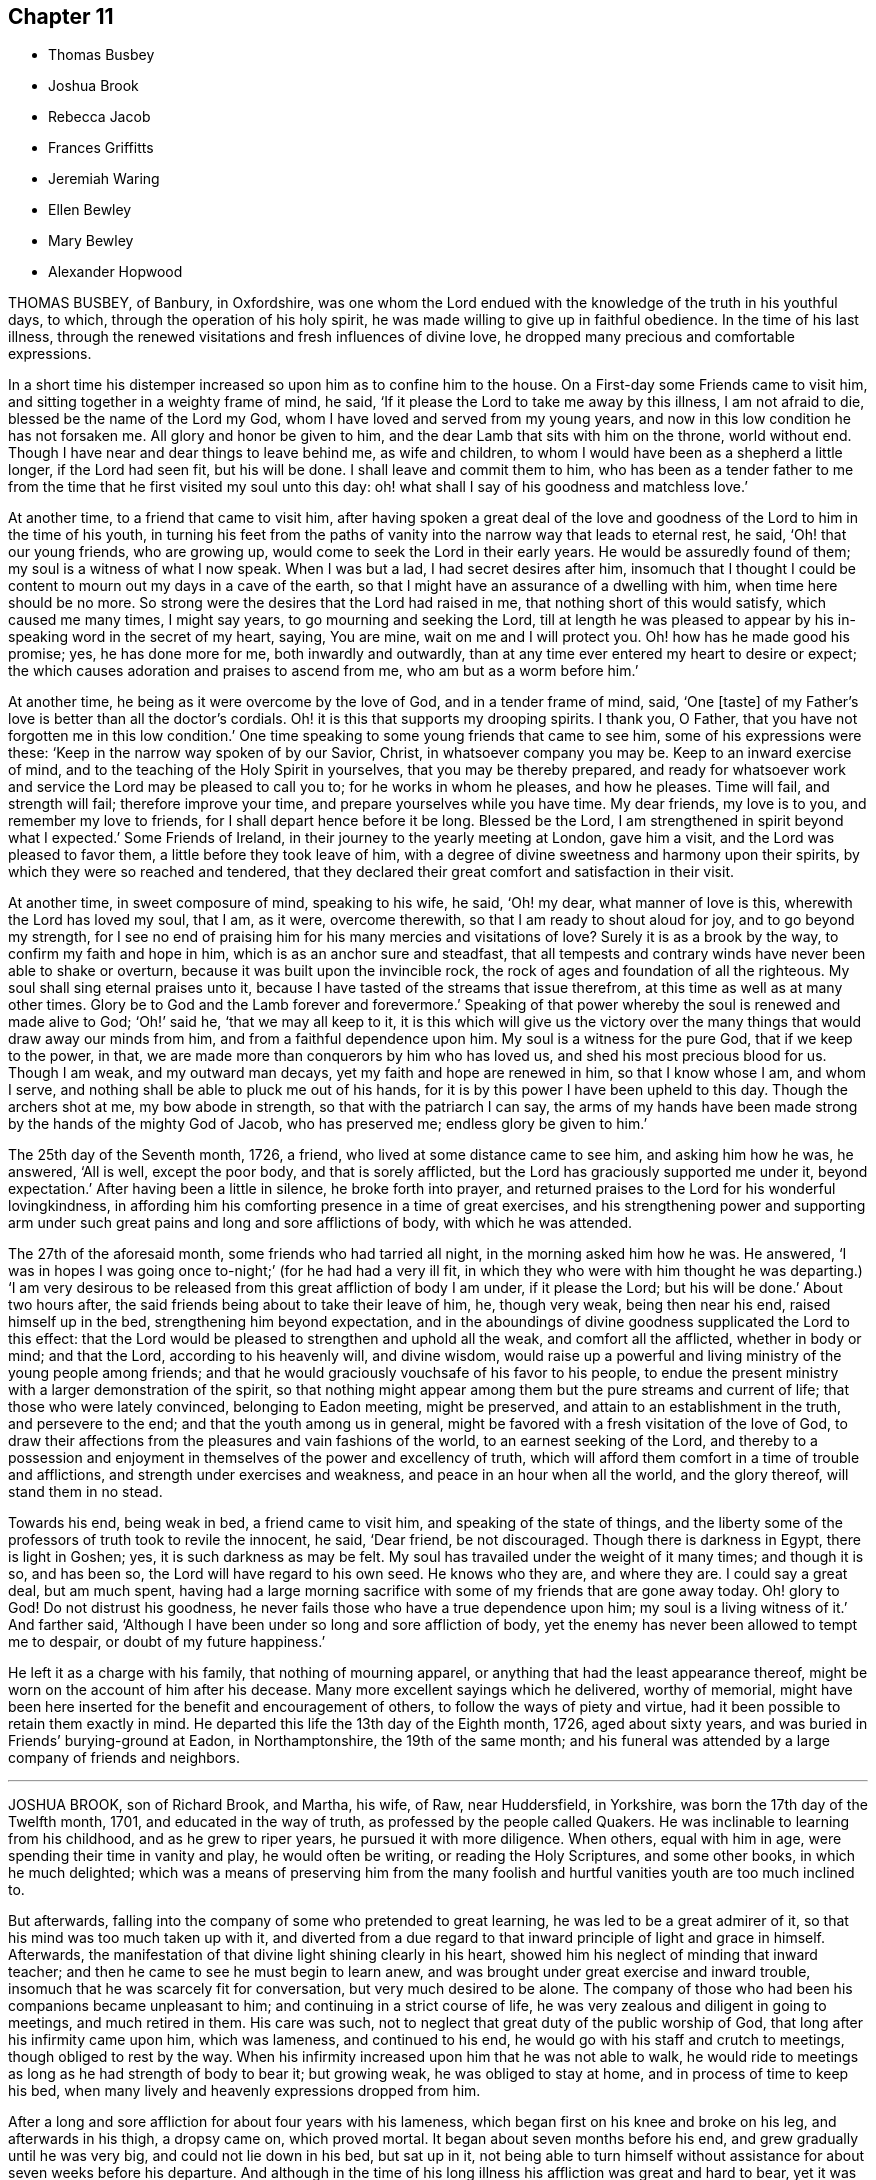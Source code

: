 == Chapter 11

[.chapter-synopsis]
* Thomas Busbey
* Joshua Brook
* Rebecca Jacob
* Frances Griffitts
* Jeremiah Waring
* Ellen Bewley
* Mary Bewley
* Alexander Hopwood

THOMAS BUSBEY, of Banbury, in Oxfordshire,
was one whom the Lord endued with the knowledge of the truth in his youthful days,
to which, through the operation of his holy spirit,
he was made willing to give up in faithful obedience.
In the time of his last illness,
through the renewed visitations and fresh influences of divine love,
he dropped many precious and comfortable expressions.

In a short time his distemper increased so upon him as to confine him to the house.
On a First-day some Friends came to visit him,
and sitting together in a weighty frame of mind, he said,
'`If it please the Lord to take me away by this illness, I am not afraid to die,
blessed be the name of the Lord my God, whom I have loved and served from my young years,
and now in this low condition he has not forsaken me.
All glory and honor be given to him, and the dear Lamb that sits with him on the throne,
world without end.
Though I have near and dear things to leave behind me, as wife and children,
to whom I would have been as a shepherd a little longer, if the Lord had seen fit,
but his will be done.
I shall leave and commit them to him,
who has been as a tender father to me from the time
that he first visited my soul unto this day:
oh! what shall I say of his goodness and matchless love.`'

At another time, to a friend that came to visit him,
after having spoken a great deal of the love and
goodness of the Lord to him in the time of his youth,
in turning his feet from the paths of vanity into
the narrow way that leads to eternal rest,
he said, '`Oh! that our young friends, who are growing up,
would come to seek the Lord in their early years.
He would be assuredly found of them; my soul is a witness of what I now speak.
When I was but a lad, I had secret desires after him,
insomuch that I thought I could be content to mourn out my days in a cave of the earth,
so that I might have an assurance of a dwelling with him,
when time here should be no more.
So strong were the desires that the Lord had raised in me,
that nothing short of this would satisfy, which caused me many times, I might say years,
to go mourning and seeking the Lord,
till at length he was pleased to appear by his in-speaking
word in the secret of my heart,
saying, You are mine, wait on me and I will protect you.
Oh! how has he made good his promise; yes, he has done more for me,
both inwardly and outwardly, than at any time ever entered my heart to desire or expect;
the which causes adoration and praises to ascend from me,
who am but as a worm before him.`'

At another time, he being as it were overcome by the love of God,
and in a tender frame of mind, said, '`One +++[+++taste]
of my Father`'s love is better than all the doctor`'s cordials.
Oh! it is this that supports my drooping spirits.
I thank you, O Father, that you have not forgotten me in this low condition.`'
One time speaking to some young friends that came to see him,
some of his expressions were these: '`Keep in the narrow way spoken of by our Savior,
Christ, in whatsoever company you may be.
Keep to an inward exercise of mind, and to the teaching of the Holy Spirit in yourselves,
that you may be thereby prepared,
and ready for whatsoever work and service the Lord may be pleased to call you to;
for he works in whom he pleases, and how he pleases.
Time will fail, and strength will fail; therefore improve your time,
and prepare yourselves while you have time.
My dear friends, my love is to you, and remember my love to friends,
for I shall depart hence before it be long.
Blessed be the Lord, I am strengthened in spirit beyond what I expected.`'
Some Friends of Ireland, in their journey to the yearly meeting at London,
gave him a visit, and the Lord was pleased to favor them,
a little before they took leave of him,
with a degree of divine sweetness and harmony upon their spirits,
by which they were so reached and tendered,
that they declared their great comfort and satisfaction in their visit.

At another time, in sweet composure of mind, speaking to his wife, he said, '`Oh! my dear,
what manner of love is this, wherewith the Lord has loved my soul, that I am, as it were,
overcome therewith, so that I am ready to shout aloud for joy,
and to go beyond my strength,
for I see no end of praising him for his many mercies and visitations of love?
Surely it is as a brook by the way, to confirm my faith and hope in him,
which is as an anchor sure and steadfast,
that all tempests and contrary winds have never been able to shake or overturn,
because it was built upon the invincible rock,
the rock of ages and foundation of all the righteous.
My soul shall sing eternal praises unto it,
because I have tasted of the streams that issue therefrom,
at this time as well as at many other times.
Glory be to God and the Lamb forever and forevermore.`'
Speaking of that power whereby the soul is renewed and made alive to God; '`Oh!`' said he,
'`that we may all keep to it,
it is this which will give us the victory over the
many things that would draw away our minds from him,
and from a faithful dependence upon him.
My soul is a witness for the pure God, that if we keep to the power, in that,
we are made more than conquerors by him who has loved us,
and shed his most precious blood for us.
Though I am weak, and my outward man decays, yet my faith and hope are renewed in him,
so that I know whose I am, and whom I serve,
and nothing shall be able to pluck me out of his hands,
for it is by this power I have been upheld to this day.
Though the archers shot at me, my bow abode in strength,
so that with the patriarch I can say,
the arms of my hands have been made strong by the hands of the mighty God of Jacob,
who has preserved me; endless glory be given to him.`'

The 25th day of the Seventh month, 1726, a friend,
who lived at some distance came to see him, and asking him how he was, he answered,
'`All is well, except the poor body, and that is sorely afflicted,
but the Lord has graciously supported me under it, beyond expectation.`'
After having been a little in silence, he broke forth into prayer,
and returned praises to the Lord for his wonderful lovingkindness,
in affording him his comforting presence in a time of great exercises,
and his strengthening power and supporting arm under such
great pains and long and sore afflictions of body,
with which he was attended.

The 27th of the aforesaid month, some friends who had tarried all night,
in the morning asked him how he was.
He answered, '`I was in hopes I was going once to-night;`' (for he had had a very ill fit,
in which they who were with him thought he was departing.) '`I am very desirous
to be released from this great affliction of body I am under,
if it please the Lord; but his will be done.`'
About two hours after, the said friends being about to take their leave of him, he,
though very weak, being then near his end, raised himself up in the bed,
strengthening him beyond expectation,
and in the aboundings of divine goodness supplicated the Lord to this effect:
that the Lord would be pleased to strengthen and uphold all the weak,
and comfort all the afflicted, whether in body or mind; and that the Lord,
according to his heavenly will, and divine wisdom,
would raise up a powerful and living ministry of the young people among friends;
and that he would graciously vouchsafe of his favor to his people,
to endue the present ministry with a larger demonstration of the spirit,
so that nothing might appear among them but the pure streams and current of life;
that those who were lately convinced, belonging to Eadon meeting, might be preserved,
and attain to an establishment in the truth, and persevere to the end;
and that the youth among us in general,
might be favored with a fresh visitation of the love of God,
to draw their affections from the pleasures and vain fashions of the world,
to an earnest seeking of the Lord,
and thereby to a possession and enjoyment in themselves
of the power and excellency of truth,
which will afford them comfort in a time of trouble and afflictions,
and strength under exercises and weakness, and peace in an hour when all the world,
and the glory thereof, will stand them in no stead.

Towards his end, being weak in bed, a friend came to visit him,
and speaking of the state of things,
and the liberty some of the professors of truth took to revile the innocent, he said,
'`Dear friend, be not discouraged.
Though there is darkness in Egypt, there is light in Goshen; yes,
it is such darkness as may be felt.
My soul has travailed under the weight of it many times; and though it is so,
and has been so, the Lord will have regard to his own seed.
He knows who they are, and where they are.
I could say a great deal, but am much spent,
having had a large morning sacrifice with some of my friends that are gone away today.
Oh! glory to God!
Do not distrust his goodness, he never fails those who have a true dependence upon him;
my soul is a living witness of it.`'
And farther said, '`Although I have been under so long and sore affliction of body,
yet the enemy has never been allowed to tempt me to despair,
or doubt of my future happiness.`'

He left it as a charge with his family, that nothing of mourning apparel,
or anything that had the least appearance thereof,
might be worn on the account of him after his decease.
Many more excellent sayings which he delivered, worthy of memorial,
might have been here inserted for the benefit and encouragement of others,
to follow the ways of piety and virtue,
had it been possible to retain them exactly in mind.
He departed this life the 13th day of the Eighth month, 1726, aged about sixty years,
and was buried in Friends`' burying-ground at Eadon, in Northamptonshire,
the 19th of the same month;
and his funeral was attended by a large company of friends and neighbors.

[.asterism]
'''

JOSHUA BROOK, son of Richard Brook, and Martha, his wife, of Raw, near Huddersfield,
in Yorkshire, was born the 17th day of the Twelfth month, 1701,
and educated in the way of truth, as professed by the people called Quakers.
He was inclinable to learning from his childhood, and as he grew to riper years,
he pursued it with more diligence.
When others, equal with him in age, were spending their time in vanity and play,
he would often be writing, or reading the Holy Scriptures, and some other books,
in which he much delighted;
which was a means of preserving him from the many foolish
and hurtful vanities youth are too much inclined to.

But afterwards, falling into the company of some who pretended to great learning,
he was led to be a great admirer of it, so that his mind was too much taken up with it,
and diverted from a due regard to that inward principle of light and grace in himself.
Afterwards, the manifestation of that divine light shining clearly in his heart,
showed him his neglect of minding that inward teacher;
and then he came to see he must begin to learn anew,
and was brought under great exercise and inward trouble,
insomuch that he was scarcely fit for conversation, but very much desired to be alone.
The company of those who had been his companions became unpleasant to him;
and continuing in a strict course of life,
he was very zealous and diligent in going to meetings, and much retired in them.
His care was such, not to neglect that great duty of the public worship of God,
that long after his infirmity came upon him, which was lameness,
and continued to his end, he would go with his staff and crutch to meetings,
though obliged to rest by the way.
When his infirmity increased upon him that he was not able to walk,
he would ride to meetings as long as he had strength of body to bear it;
but growing weak, he was obliged to stay at home, and in process of time to keep his bed,
when many lively and heavenly expressions dropped from him.

After a long and sore affliction for about four years with his lameness,
which began first on his knee and broke on his leg, and afterwards in his thigh,
a dropsy came on, which proved mortal.
It began about seven months before his end, and grew gradually until he was very big,
and could not lie down in his bed, but sat up in it,
not being able to turn himself without assistance for about seven weeks before his departure.
And although in the time of his long illness his affliction was great and hard to bear,
yet it was much overbalanced by that heavenly love
and inward refreshment which he was favored with.
His patient conduct and the many seasonable expressions
that dropped from him under this heavy exercise,
had great influence,
and were very affecting to all ranks of people that came to visit him, which were many.
How lively he was in his spirit,
and innocent and sweet in his conversation while on his deathbed,
it is to be hoped will not be forgotten by those that visited him.

He often gave good advice to the youth, saying,
'`Though you are young and in the flower of your age, yet think not yourselves secure.
You may see a pregnant example in me,
who was once of as healthful a constitution as most of you.
How soon that overruling hand may bring you into the same condition, you know not.`'
Warning them to give all diligence to make their calling and election sure,
that when pale death looked them in the face, they might not be surprised,
but being fitly prepared, embrace it with rejoicing.

One First-day morning, before the meeting, which was held at his father`'s house that day,
his brother went to see him, and perceiving him dejected in mind,
asked him if he was not under some exercise;`'Yes, '`said he,
'`The Lord is withdrawn from me,
so that I do not feel that comfort and satisfaction as heretofore.`'
His brother replied to this effect: '`Be not discouraged, the Lord is a merciful God,
he may try, but will not leave any that put their trust in him.`'
After the meeting was over many friends went to his bedside,
and several lively and powerful expressions were uttered by him,
with which many were reached, and some young friends, his companions,
were tenderly affected.
His brother going to him, he said, '`The Lord is come again.
I have had a sore day of exercise, with most part of last night,
but now the Lord is returned again, for which I bless his holy name.`'

Some young friends tarried with him that night, thinking him near his conclusion,
having had a sore fit the night before, and his surviving it not being expected,
of which he had a return the night following.
When he felt it come on he beckoned to each of them, and they coming near,
he took them by the hand one by one and kissed them; taking his solemn leave of them.
They remained by his bed side expecting his departure;
but after some time he recovered out of that fainting fit, and looking up,
said with great reverence and sedateness of mind,
'`I thought I had been near the port of eternal rest,
and would gladly have remained there, but I see my time is prolonged,
and for a while I must return again into this troublesome world;
but God will deliver me from all my exercises, blessed be his eternal name:`'
with much more to the same effect.
At another time, one of his familiar friends coming to visit him, asked him how he did;
he answered in much brokenness of spirit,
'`The Lord will in his appointed time cure me of all my maladies,
blessed be his holy name;`' with many more pious expressions to those who visited him.
At another time he said, '`The Lord has plucked my feet out of the mire and clay,
and set them upon a rock.
The Lord has delivered my soul from all unrighteousness;
there is no obstruction in my way.
Death is no terror to me; it is the most pleasant thing that ever my eyes beheld.
I would not, if I might have my health again, remain here.`'
Sometimes saying '`I see to the end of mortality, but I cannot come at it yet.`'

Henry Jackson, a Friend who had a great respect for him in the time of his health,
and often visited him in his sickness, to their comfort and inward refreshment,
the last time he came, a few days before his end, prayed by him;
after which he said in much tenderness to this effect, '`My work is almost done;
I am going to the patriarchs, prophets, and apostles,
to sing hallelujahs and praises forever and evermore.`'
Henry said, as he was coming to visit him,
it seemed to him as though the holy angels of God were waiting to receive
the word of command to conduct his soul into the mansions of glory,
and that he would have wished himself in his condition; to which he answered,
'`It will not be long before we shall meet again;`'
which took such impression on Henry`'s mind,
that soon after he told a friend, he believed it would come to pass,
for he thought his days in the world would not be many.
And about fourteen weeks after, Henry also finished his course.

His distemper growing more violent, he weakened fast; but as his outward man decayed,
his inward comfort increased,
and waiting in patience and resignation to the will of God for
the word of command from the great Disposer of all things,
in a full assurance of his soul`'s salvation, saying he should go to his everlasting rest,
to sing praises forever and evermore.
He departed this life the 13th day of the Seventh month, 1727,
in the twenty-sixth year of his age, and, it is not to be`' doubted,
is arrived where the wicked cease from troubling, and the weary are at rest.

His funeral was attended by a large number of Friends and sober neighbors;
and the aforesaid Henry Jackson being present, bore testimony to the truth,
and repeated several pious expressions which dropped from him on his dying-bed,
with which many were much affected.

[.asterism]
'''

REBECCA JACOB, wife of Isaac Jacob, of Waterford, in Ireland,
daughter of William Penrose and Margaret his wife, of the same city,
was from her childhood of a meek and innocent behavior, and as she advanced in years,
witnessed a growth in the blessed truth,
often being favored in religious retirements with the Lord`'s tendering goodness,
whereby she was strengthened in faith to walk humbly before him.
She was an affectionate and tender friend, companion, and wife.

It pleased the Lord to visit her with a lingering
sickness about two months before her end,
in which time she was not known to repine,
but with cheerfulness of mind yielded to that affliction and weakness of body,
which increasing and her end drawing near,
she asked her mother-in-law if she thought her near departing; who replied,
she thought she was.
Then she desired to wait on the Lord, and, after some time, said,
'`I have a good and loving husband, a good mother-in-law, and lack nothing,
and never repented my coming into the family.
We have what the world can afford, but now the Lord is more to me than all.
I have had many good times alone, when no eye saw me;`' and soon after said,
'`Oh! you great Preserver of men, you have comforted my soul when alone,
and preserved me from evil,
and now I feel your good presence near me;`' then fervently
prayed to the Lord not to forsake her in the needful time,
saying, '`Oh! you holy One, be near me still.`'

She remembered her dear love to friends, and those who might enquire after her,
and calling for her brothers, tenderly advised them to fear God,
and to be dutiful to their parents, and not to grieve them.
Then prayed to the Lord for her husband, saying, '`Oh! you great Preserver of men,
bless and preserve him, I beseech you, in all his ways, in his goings out,
and in his comings in, and in all that he does, or takes in hand to do.`'
Desiring her mother to keep near her to the last, said to her,
'`The comfort of the Lord is more to me than all the world,
and that which grieves me most, is to part with my dear husband.`'
She continued to praise and supplicate the Lord,
entreating him to be near her in the needful time, meaning her passage hence,
and said she was afraid the Lord would be angry if she praised him not.
Then taking her leave of her relations and friends present,
was not heard to speak much after; only once said, '`Oh! you God of my father!
Oh! you holy One, be near me still.`'
Her speech failing from the twelfth hour till half after nine at night,
it then pleased God to put a period to her being here,
and no doubt He has taken her into his glorious rest.

She died the 3rd day of the Second month, 1728.
And the 6th day of the same,
her corpse was attended by friends and friendly neighbors to the meetinghouse,
where several testimonies were borne to the truth,
and was afterwards carried to Friends`' burying-ground and decently interred:
aged twenty-five years seven weeks, and three days.

[.asterism]
'''

FRANCES GRIFFITTS was born at Baltimore, in the county of Cork, in Ireland,
in the year 1656.
She came to`' Cork when she was very young,
where she was convinced of God`'s everlasting truth,
about the twenty-fourth year of her age,
and as she became obedient to the manifestations and dictates thereof, she grew in grace,
and in the saving knowledge of it.
About the thirty-seventh year of her age she received a gift in the ministry,
in great humility, fear, and tenderness,
wherein she was all along very exemplary and careful
not to appear without the motion of divine life,
and a necessity upon her, so that what she delivered was edifying, seasonable,
and satisfactory to friends.
She travelled in some parts of England and Wales in the service of truth;
was a woman of great sincerity, plainness, and self-denial,
very exemplary to her children and family,
for whom being frequently concerned and engaged at heart,
that the Lord would be pleased to reach unto and visit them in mercy and love,
she was favored to see her desire in some degree answered.
She was zealously concerned for the promotion of truth and righteousness,
and was a sympathizer with the afflicted in body, or mind;
a frequent visitor of the sick, and industriously concerned for the relief of the poor.

She was taken ill the 4th day of the Seventh month, 1728, and continued so for some days;
during which she lay in a sweet composed frame of mind,
bearing her sickness with great patience and resignation to the will of God.
Some friends who came to see her, at their taking leave,
desired she might be restored to us, if it were the Lord`'s will.
She answered, it was time for her to look from the world,
and it would be safe for those who were younger than she,
to do nothing against the truth, but for the truth,
and that would administer peace to them in the end.
To a relation and his wife, that asked her how she did, she replied, weak in body,
but not in mind, and that she had nothing to do then but to die; adding,
'`It is a brave thing to be chaste; chaste in our love to God;
to leave nothing to do at such a time as this.`'
The same person desired she might be restored to us again; she answered,
'`There is little likelihood of it.
However, be it as the Lord will, I am ready.
It is no surprise to me; I have been long preparing for it.
The Lord has helped me to do it;`' adding, '`I have not much to say, being weak in body,
but this short sentence I leave with you, Do nothing against the truth,
but all that you can for the truth.`'
And when the aforesaid friends were taking leave of her, she, calling her by her name,
said, '`Be faithful to what is manifested to you.
The Lord has made known his will to you, and oh! be faithful to it,
and you will do well.`'

To a friend who lived in the neighborhood, visiting her,
she said there was a short sentence which was much in her mind,
and she had recommended it to several, '`To do nothing against,
but all that you can for the truth, '`the reward of which will be great peace in the end,
and that she now witnessed, which was more to her than all the world; adding,
'`You are a pretty knot of Friends in this neighborhood,
and I would have you to be preachers.
I do not mean in words or apparel only, but also in life and conduct.`'
To her daughter, Elizabeth Taylor, and another Friend, who were sitting by her, she said,
'`There is a short sentence which has lived in my mind most part of this night,
Have salt in yourselves,
and be at peace one with another;`' with many other sweet
and comfortable expressions which were not perfectly remembered,
signifying her inward peace and satisfaction.
She lived to a good old age, and was taken away, like a shock of corn fully ripe,
the 10th day of the Seventh month, 1728, in the seventy-second year of her age; and,
we are satisfied, died in the Lord,
and is entered into that rest prepared for the righteous.

[.asterism]
'''

JEREMIAH WARING, son of Henry Waring, was born at Hayly, in the parish of Witney,
and county of Oxford, in the year 1652.
While very young, he had the fear of God so impressed on his heart,
that he was led out of many childish vanities and diversions that others,
his equals and contemporaries, were in the practice of;
and by a sober conduct gave early indications of being under the
operation of that power which prepares for the service of God.
As his mind became more and more enlightened by the light of life,
he grew dissatisfied with various ceremonies, customs,
and usages of the church of England, into which he had been initiated.
Hence he was led, while an apprentice in London,
to seek carefully after a people whose doctrines were purely apostolic, and whose lives,
like the primitive Christians, were full of piety and good works.
After having, with a religious, seeking mind,
tried several other professions without finding among them the desired satisfaction,
his unwearied and commendable search after truth at length
led him to a meeting of the people called Quakers,
where the testimonies delivered that day, cooperating with the spirit of God in himself,
he embraced their doctrines with joy and gladness of heart,
and soon became thoroughly convinced of the blessed truth,
which broke in upon his understanding with demonstration and power,
and dispelled the many doubts,
fears and troubles that had heretofore surrounded his mind.

About two years after this, as we judge, being out of his apprenticeship,
he received a dispensation of the gospel to preach to others,
and though in the discharge of his duty he twice suffered imprisonment
in London with others of the then afflicted people of God,
yet he was no ways discouraged thereby, but, as soon as liberty was granted him,
continued visiting the meetings there and thereaway,
exhorting friends to be faithful to the discoveries
of his will which God had made in their souls,
and to stand immoveable for his name and truth on earth.

About the year 1681,
he visited the meetings that were settled near his native place in Oxfordshire,
where his testimony was well received, many having been lately convinced in those parts.
Among these was Mary, the daughter of Henry Wheeler, of Witney, a modest, discreet,
religious young woman, with whom he contracted an honorable intimacy,
and at length obtained her in marriage.

They settled first at Croydon, in Surry, and not long after removed to Ensham,
in Oxfordshire, and at last, about the year 1685, to Witney,
where the Lord was pleased to bless them with many temporal and spiritual blessings,
which enabled them to open their hearts and house to entertain friends,
and to contribute to the necessities of others in distress.
And as he was often engaged abroad in the discharge
of his duty to God and the churches round about,
the conduct and diligence of his wife in their temporal affairs,
rendered his absence very little inconvenient to his family and business.
Inspired with the hope of sharing in the reward of his labors, she spared no pains,
and grudged nothing she could do, to render the benefit thereof as diffusive as possible,
and her endeavors, she used to think, were blessed the more,
the more he was given up to the service of truth,
in which he was indeed an unwearied laborer,
even when old age and infirmity of body might have pleaded his excuse.

He was a minister of the New Testament,
and diligently labored according to the degree of the gift bestowed on him.
His ministry was plain and instructive, and according to the measure of it,
tended to convince the understandings of the ignorant,
to the reformation of those who obeyed not the gospel,
and to the confirming the feeble-minded, and the refreshment of the drooping soul.

For the weak and hindermost of the flock he had a tender regard,
that they might come forward;
and that those meetings might be visited to which no public friend belonged,
rather than too many to go to one meeting at the same time.
He would often say, he went not out at the invitation of others,
except to marriages and burials, but as he found drawings in his own mind,
which have at times engaged him to travel much in this nation,
but more especially in his own and adjacent counties.
He was generally well received, not only for this his labor in the ministry,
but also for his cheerful, free,
and easy behavior in the families where his lot was cast.

He was a zealous promoter of brotherly love and unity,
and where any difference had arisen in families,
would endeavor to reconcile the parties by visiting and treating
with them in a manner becoming a minister of the gospel of peace,
whose labor of love in this respect was generally well accepted,
and doubtless by some to their no small advantage.

His company was sought after by the sick and distressed,
to whom he had frequently a word of advice suitable to their state and condition.
His service in meetings of discipline was too considerable to be wholly omitted here,
or easily forgotten by those who knew it.
Being an elder in the church, he was concerned that the flock of God might be fed,
and took the oversight thereof; not by constraint, but willingly; not for filthy lucre,
but of a ready mind; not as a lord over God`'s heritage, but as an example to the flock.

About three months before his death,
it pleased God to remove hence his dear and loving wife,
after they had lived together above forty-six years,
of whose virtue it may not be amiss to give the following short account.

She was a kind and faithful wife, frugal and industrious, but not covetous.
A mother tenderly affectionate and evenhanded, shining in example; a neighbor peaceable,
obliging, and beneficent, of good report; and it may be said of her,
she was a mother in the church: having brought up children, lodged strangers,
relieved the afflicted, and was diligent in good works.

She departed this life in great peace, in unity with friends,
and in full assurance of an inheritance with the saints in light,
saying on her deathbed, she had done her day`'s work in the day time.
It were easy to enlarge on their virtues, both public and private,
but to avoid prolixity, I shall hasten to make some mention of his last illness,
which seized him the 14th of the Eleventh month, 1729-30,
being the morrow after his return from visiting Stow meeting, and continued about a week,
in which time having some intervals of ease,
he spoke many sweet and heavenly sentences to his children,
and those that came to see him,
among which the following few to his children are remembered.

'`Dear children, when your mother and I came together, it was in the fear of God.
We had but little of this world, yet we were content, and he made that little sufficient.
Our hearts were always open, and our house too, to receive friends,
and we never thought we had the less,
but on the contrary believed we were blessed the more;
for we experienced that saying verified,
They who seek the Lord shall not lack any good thing.
Oh! he is a good and a gracious God.
If you keep to truth and love him, he will never leave you nor forsake you.`'

His daughter speaking to him when he thought he had been alone, he said, '`Are you there?
I felt the love of God so strong upon my heart, I have been supplicating his name,
and I have freely offered up myself to his disposal, to do which way it pleases him.
He can bring down to the grave, and he can raise up again; his will be done.
I had once a desire, with submission, to have visited two or three meetings more,
observing in my last journeys how thin the elders everywhere appeared,
and how religion appeared to be at a low ebb.
Yet the principle of truth must prevail; for the Lord has promised,
he will give his Son the heathen for his inheritance,
and the uttermost parts of the earth for his possession.
And though we see but little of this yet, I shall die, as several elders have before me,
in the faith of it.
Abraham saw but little of that large promise made
to him of multiplying his seed as the stars of heaven,
and as the sand upon the sea shore.`'

Being asked how he did, he said, '`I had a comfortable time both in body and mind,
and have been looking back to my youth, reviewing the narrow way that leads to life;
remembering how our ancient friends used but few words,
and lived in love one with another.
And as it was in the beginning, so it must be again.
But now how many are there who love and take a delight in backbiting, detracting,
and exposing the failures of one another,
and their conversation too often turns upon modes and forms of dress,
things too mean for a true Christian spirit.`'

His children mentioning what a loss it would be to part with such dear and tender parents,
he said, '`We have lived to a good old age, and the Lord has never forsaken us,
and if you cleave to him, he will never depart from you.`'

'`And you, my grandchildren, I caution you against reading profane and idle books,
but read the holy Scriptures, and regard there the precious promises of Christ.`'
After having taken something, he said, '`This will not do.
This poor old house will not do, but I have a new house eternal in the heavens,
where is no pain, no sorrow; where all tears are wiped away.
No need of the light of the sun, nor of the moon to shine in it;
for the glory of God and the Lamb is the light thereof.`'

Mention being made of the Lord`'s rewarding him for his labor and service in the church,
he said, '`We are poor empty creatures, we can merit nothing.
All we have we receive from him, and all we do is but our reasonable duty.
The Lord has no need of us, for he is altogether glorious and happy in himself;
but we have need of him.`'

Another time, when he could take no rest, he said,
'`Sweet Lord! ease your servant for his sake, who loved me from my youth upward.`'

Recovering out of a violent fit of pain, he cried, O Lord,
your will be done! your will be done! your will be done!
You have been with me all my life long; oh! be with me now in these my dying moments,
and with my children and grandchildren, that so we may meet in your heavenly habitation,
where we shall never part more.
Oh! you Shepherd and Keeper of Israel, who neither slumbers nor sleeps,
into your everlasting arms of mercy do I commit them with my own soul.
I sought you in my tender years, and you were found of me,
and have been with me till this very day.
You have cast all my weaknesses behind your back,
where they shall never be remembered more;
and have many times given me a full assurance of
a resting place with you forever and ever.`'

He departed this life the 21st of the Eleventh month,
1729-30. And on the 24th of the same, his corpse,
accompanied by a great many friends from several parts of the county,
was decently interred at Friends`' burying-place in Witney,
after a meeting held on the occasion,
wherein the power and presence of the Almighty was eminently felt,
tendering the hearts of many,
and sealing upon their spirits that he is entered
into that rest which remains for the people of God,
which rest is glorious.
Aged seventy-seven, and a minister nearly fifty years.

[.asterism]
'''

ELLEN BEWLEY, wife of Daniel Bewley, of the city of Dublin, in Ireland,
and daughter of Joseph Inman and Elizabeth his wife, of the said city,
being religiously inclined from her childhood,
was concerned not only in meetings for the worship of Almighty God,
but also at other times, to wait to feel the incomes of that divine power,
which as it is given way to, cleanses the heart,
and nourishes up the soul unto life eternal.
She would often repeat that saying of our blessed Lord and Savior Jesus Christ, Matt. 22:12.
"`Friend, how came you in here, not having a wedding garment?`"
Showing thereby, that being only called a Friend, would avail nothing,
without the wedding garment, the white linen, the saints`' righteousness.
This she was earnestly concerned for at many times, as well as in her last illness,
wherein she expressed to this effect;
that at times she enjoyed so much peace and comfort,
as she had thought mortals could scarcely have been made partakers of;
saying she was easy in her mind to die or live; being freely resigned to the Lord`'s will.

At another time, sitting with her husband and children,
she said they were happy who did not rest only in a name or form of religion,
but waited for the power; and often expressed her trouble for such who seemed at ease,
and satisfied barely in a form, giving way to sleepiness,
and unconcernedness in religious meetings.
She several times expressed her satisfaction in friends`' visits;
and said the Lord was very kind to her in her weakness,
in renewing his blessed presence to the comforting and strengthening of her.
She earnestly desired the Lord would enable her to bear her affliction patiently,
being willing to be dissolved, and was fully satisfied of her future happiness, saying,
'`Praises are due to the eternal God.`'
She was also earnestly concerned for her children, desiring the Lord would bless them,
and that they might walk according to truth, in humility and plainness;
saying she had rather they should die than live, except they did well;
and also desired those about her to be careful to live so as they might be fit to die.

She departed this life in great peace, in Dublin, the 8th day of the Sixth month, 1730,
and was buried in Friends`' burying-ground at Cork-street, Dublin,
the 11th day of the said month.

[.asterism]
'''

MARY BEWLEY, daughter of George Bewley and Blessing, his wife, of the city of Cork,
in Ireland, was a sober, orderly, dutiful and affectionate child to her parents, loving,
meek, and courteous in her behavior, and generally beloved by all who knew her.
She loved and kept to plainness in speech and apparel,
and rather disliked than affected finery and vain fashions.
She was of a weakly constitution,
and seemed in a declining state of health for some time before her last sickness,
which she was taken with in the Sixth month, 1730.
She recovered again so much that, at her desire to see her grandmother, Blessing Fennel,
of Youghall she was carried there the 9th day of the Seventh month; but a few days after,
her weakness and disorder returned, which continued till her death.

She was often thoughtful of her latter end, and under a close concern of mind,
with prayers to the Lord to prepare her for it,
and soon became resigned to the will of God, and grew indifferent,
and rather unwilling to take many medicines,
saying she thought it not well to take too many things, or have a dependence upon them,
or doctors.
When, at one time,
she saw her mother troubled because she did not take things thought suitable for her,
she said, '`Dear mother, be not concerned for me, for if I am to live, I take enough;
but I do not desire to live except to serve the Lord:`'
and desired she might be endued with patience to bear her affliction and sickness.
She was in a close exercise and consideration how she had spent her time,
and what she had said or done amiss;
and prayed to the Lord to pardon and pass by her offenses.
She also desired her parents and near relations about her to pray for her, saying,
'`I am so weak I think I am not able to pray for myself,`' but added, '`we must do it,`'
i.e., pray for ourselves.

The 1st day of the Eighth month, she said to her sister Hannah,
then about twelve years of age, '`My dear sister, honor your father and mother,
and do not give way to little foolish things,
for by small things the enemy draws away the minds of poor children.
My dear, mind your dear sister`'s dying words, and do not put things off to a dying day,
and think it is time enough.`'
That evening her father came from Cork to see her,
to whom she expressed her willingness to die,
but longed for a more full assurance of the love and favor of God.
Next morning he asked her how she did; she answered, '`Very weak,
but I feel a little more comfort now.
I hope the Lord is my strength;`' and in a sensible frame of mind called on the Lord,
saying, '`Dear Lord, forgive me my sins, and teach me to pray.
Lord have mercy on me; my Savior have mercy on me.
Take me, dear Lord, if you please.
Draw me, dear Lord, with the cords of your love;`' with more sensible words,
but her breath failing,
she desired those present might pray to the Lord to make her passage easy.

The doctor one day came, and asked her how she did; she said, '`I am weak,
but the Lord is strong, and on him alone is my dependence.`'
To one of her relations and intimates, about her own age, who came to see her,
first kissing her, she said, '`Dear cousin, I have always loved you, and do so still,
and I believe you are the same to me.
Dear cousin, we are going to part; remember your latter end, and take care of the world;
do not mind the things of it.`'
The 3rd day of the Eighth month she called for her father and mother,
and told them of her weakness of body and exercise of mind,
and how busy her soul`'s enemy was to put thoughts into her mind to disturb her.
She prayed to the Lord to strengthen her,
and also expressed the dearness of her love and affection to them,
for their care over her in keeping her from sundry things which too many run into.
She also said, she formerly seemed to rest satisfied with her education,
but when she grew more in years and understanding, she found that not sufficient;
and then the fear of the Lord, and to live therein,
was what she desired more than the things of this world.

At another time,
she desired her grandmother would pray to the Lord to take her to himself;
and spoke of the temptations of the enemy, and how strongly she was beset thereby.
Her grandmother spoke encouragingly to her, bidding her not to believe the enemy,
who often besets those who are near the Lord.
The child answered, I am very weak, and can do nothing for myself,
but it is the Lord that does all for me;`' adding,
'`Oh! the Lord has been very merciful to me, and is so still.`'
Being filled with a sense of his love, she said, '`How sweet is the love of God to my soul.
Oh! that I could praise him enough for his love and mercy.
Oh! if the love of God is so sweet now, what will it be when I get fully to it.
Oh! that I was with you now, dear Lord; take me into your arms,
dear Lord;`' and so went on praising the Lord, and said,
'`I do not now wonder to have heard so many praising the Lord,
for he is worthy of more praise than I have strength to give him.`'
Afterwards, finding withdrawings of the love of God,
she was under a fresh exercise on that account, and prayed to the Lord to be near her,
and to lift up the light of his countenance upon her,
desiring to be removed where the wicked cease from troubling, and the weary are at rest.

The 4th day of the Eighth month, and First day of the week, inquiring what day it was,
she said she thought she could not have continued so long,
'`but may be I am kept the longer,
because I have too earnestly desired to be gone;`' and therefore
she desired the Lord to give her patience to wait his time,
which is the best time.
Next day she visibly changed for death, and was much spent,
having taken little nourishment for several days; and being asked to take something,
'`Oh`' said she, '`the love of God is what I desire;`' and prayed fervently for it, saying,
Dear Lord, send comfort; why will you withdraw yourself from your poor creature?
One taste of your love before I go.`'
That afternoon she desired to take her last leave of her parents, sister and brother,
and near relations, and said she thought it was better for her to do it then,
lest afterwards she should not be so fit.
And in a very sensible and endeared manner she took leave of them;
and soon after was taken with a faintness, so that it seemed as if she was passing away;
but she revived again,
and that evening the Lord was pleased graciously to satisfy her
soul with the renewed and fresh incomes of his divine love,
in a feeling sense whereof she broke forth, saying, Oh! dear Lord,
how sweet is your love and presence I No tongue can tell it but those that feel it.
Oh! praises to the Lord:
how shall I praise him enough!`' She desired those present to praise the Lord for her,
and said she believed that night she should be with her dear Savior;
and a few hours after, the pangs of death increased, which she bore with great patience,
frequently calling on the Lord while she had strength,
and about the fifth hour in the morning quietly departed this life,
the 6th day of the Eighth month, 1730, aged fifteen years and five months.

[.asterism]
'''

ALEXANDER HOPWOOD, son of Samuel Hopwood and Ann his wife, was born at Austle,
in the county of Cornwall, the 14th day of the First month, 1713.
His parents being such as feared the Lord, having an eye to his honor,
endeavored to inform his mind of the principles of truth when very young,
which had a good effect upon him;
for he was careful in his conduct to avoid those vices which too
much prevail upon the minds of many of the youth in our time.

In the year 1732 he inclined to accompany his father to London,
and they set forward the 26th day of the Second month for Bristol yearly meeting,
and from there to London.
In his journey, but more especially during his stay in the city of London,
the Lord was pleased to renew the visitation of his love to him,
and gave him to experience an increase of the knowledge of his blessed truth.

He got well home with his father the 30th day of the Fifth month,
but afterwards was much out of health at times,
and on the 1st day of the Seventh month was seized with a violent fever.
Next day, his mother being by him, he said, '`If the Lord is pleased to take me,
I am fully satisfied I shall go well, and my soul will be happy,
and have a place among the righteous.`'
The day before he departed, being in a heavenly frame of mind,
which carried him above his bodily weakness,
he broke forth in supplication unto the Lord to this effect:
'`O Lord! you that preserved Shadrach, Meshach, and Abednego, in the fiery furnace,
are able to preserve me unto the end.
O God, what shall my soul say?
I will wrestle with you like Jacob, if I pray all night.
However, if you will not make me like him, give me an evidence of favor with you;
whether I live or die, give me a place within your house.
Lord, if you are pleased to spare my life,
I will obey your commands in everything you are pleased to require of me.`'

He also said he never was guilty of any gross evil, and he was not afraid to die;
and being spent, he lay still in a sweet frame of mind.
His father, mother, sister, and others being in the room,
he looked earnestly on his father, and said.`'
Have you anything on your mind?`'
He answered, '`Yes, child;`' and kneeling down, prayed by him,
and the goodness and love of God came over all present.
The young man making melody,
seemed to have an evidence of that divine favor which
his soul had been so deeply engaged for;
and soon after said, '`O Lord, what shall my soul say?
I have not breath to praise you, O my God! but will do it as long as it lasts.`'

After a little pause, he said, I believe I must take my leave of you.`'
His mother answered, '`Do you think so, my dear?`'
He replied, '`Yes, I do; farewell, all my dear relations.
I hope we shall meet again in heaven.
Give my dear love to my dear brother,
who lay very ill of the same distemper in another room.
Looking on his sister, he said: '`Pray, dear sister, do not weep;
that will but trouble me.`'
Then he began his last farewell, saying, '`Farewell, father,`'
and kissing him several times;
also expressing himself with much love and affection to his mother; and desired,
if the Lord did not see fit to give him a longer time in this world,
he might be favored with a quick and easy passage.
The Lord, of his infinite goodness, was pleased to grant his request,
for after having spent the night pretty much in slumber, near his end said,
'`Call my dear mother that I may take my farewell of her;`' and next morning, like a lamb,
without sigh or groan, he departed this life, being the 10th day of the Seventh month,
1732, aged eighteen years, six months, and twenty-seven days:
and we doubt not is entered into that rest prepared for the righteous.

His body was carried to the meetinghouse at Austle,
where several testimonies were borne to the truth, to the satisfaction of those present;
and from there accompanied by many friends and a great number
of the inhabitants of the town to Friends`' burying-ground,
and there interred the 12th day of the aforesaid month.
